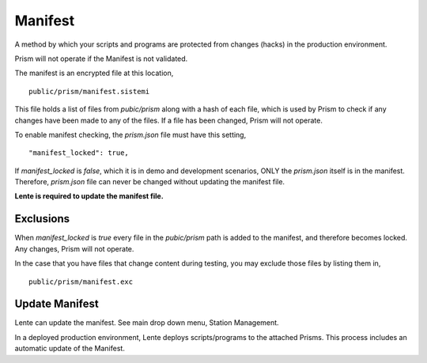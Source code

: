 Manifest
########

A method by which your scripts and programs are protected from changes (hacks) in the production environment.

Prism will not operate if the Manifest is not validated.

The manifest is an encrypted file at this location,

::

    public/prism/manifest.sistemi

This file holds a list of files from `pubic/prism` along with a hash of each file, which is used
by Prism to check if any changes have been made to any of the files.  If a file has been changed,
Prism will not operate.

To enable manifest checking, the `prism.json` file must have this setting,

::

    "manifest_locked": true,


If `manifest_locked` is `false`, which it is in demo and development scenarios, ONLY the `prism.json` itself is
in the manifest.  Therefore, `prism.json` file can never be changed without updating the manifest file.

**Lente is required to update the manifest file.**


Exclusions
**********

When `manifest_locked` is `true` every file in the `pubic/prism` path is added to the manifest, and therefore
becomes locked.  Any changes, Prism will not operate.

In the case that you have files that change content during testing, you may exclude those files by listing them
in,

::

    public/prism/manifest.exc



Update Manifest
***************

Lente can update the manifest.  See main drop down menu, Station Management.

In a deployed production environment, Lente deploys scripts/programs to the attached Prisms. This
process includes an automatic update of the Manifest.
